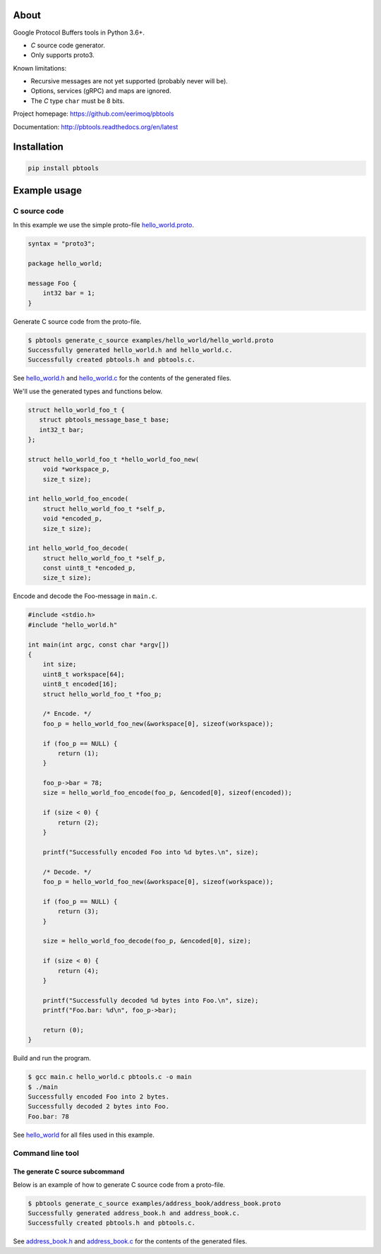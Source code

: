 |buildstatus|_
|coverage|_
|codecov|_

About
=====

Google Protocol Buffers tools in Python 3.6+.

- `C` source code generator.

- Only supports proto3.

Known limitations:

- Recursive messages are not yet supported (probably never will be).

- Options, services (gRPC) and maps are ignored.

- The `C` type ``char`` must be 8 bits.

Project homepage: https://github.com/eerimoq/pbtools

Documentation: http://pbtools.readthedocs.org/en/latest

Installation
============

.. code-block:: python

    pip install pbtools

Example usage
=============

C source code
-------------

In this example we use the simple proto-file `hello_world.proto`_.

.. code-block:: proto

   syntax = "proto3";

   package hello_world;

   message Foo {
       int32 bar = 1;
   }

Generate C source code from the proto-file.

.. code-block:: text

   $ pbtools generate_c_source examples/hello_world/hello_world.proto
   Successfully generated hello_world.h and hello_world.c.
   Successfully created pbtools.h and pbtools.c.

See `hello_world.h`_ and `hello_world.c`_ for the contents of the
generated files.

We'll use the generated types and functions below.

.. code-block:: c

   struct hello_world_foo_t {
      struct pbtools_message_base_t base;
      int32_t bar;
   };

   struct hello_world_foo_t *hello_world_foo_new(
       void *workspace_p,
       size_t size);

   int hello_world_foo_encode(
       struct hello_world_foo_t *self_p,
       void *encoded_p,
       size_t size);

   int hello_world_foo_decode(
       struct hello_world_foo_t *self_p,
       const uint8_t *encoded_p,
       size_t size);

Encode and decode the Foo-message in ``main.c``.

.. code-block:: c

   #include <stdio.h>
   #include "hello_world.h"

   int main(int argc, const char *argv[])
   {
       int size;
       uint8_t workspace[64];
       uint8_t encoded[16];
       struct hello_world_foo_t *foo_p;

       /* Encode. */
       foo_p = hello_world_foo_new(&workspace[0], sizeof(workspace));

       if (foo_p == NULL) {
           return (1);
       }

       foo_p->bar = 78;
       size = hello_world_foo_encode(foo_p, &encoded[0], sizeof(encoded));

       if (size < 0) {
           return (2);
       }

       printf("Successfully encoded Foo into %d bytes.\n", size);

       /* Decode. */
       foo_p = hello_world_foo_new(&workspace[0], sizeof(workspace));

       if (foo_p == NULL) {
           return (3);
       }

       size = hello_world_foo_decode(foo_p, &encoded[0], size);

       if (size < 0) {
           return (4);
       }

       printf("Successfully decoded %d bytes into Foo.\n", size);
       printf("Foo.bar: %d\n", foo_p->bar);

       return (0);
   }

Build and run the program.

.. code-block:: text

   $ gcc main.c hello_world.c pbtools.c -o main
   $ ./main
   Successfully encoded Foo into 2 bytes.
   Successfully decoded 2 bytes into Foo.
   Foo.bar: 78

See `hello_world`_ for all files used in this example.

Command line tool
-----------------

The generate C source subcommand
^^^^^^^^^^^^^^^^^^^^^^^^^^^^^^^^

Below is an example of how to generate C source code from a
proto-file.

.. code-block:: text

   $ pbtools generate_c_source examples/address_book/address_book.proto
   Successfully generated address_book.h and address_book.c.
   Successfully created pbtools.h and pbtools.c.

See `address_book.h`_ and `address_book.c`_ for the contents of the
generated files.

.. |buildstatus| image:: https://travis-ci.org/eerimoq/pbtools.svg?branch=master
.. _buildstatus: https://travis-ci.org/eerimoq/pbtools

.. |coverage| image:: https://coveralls.io/repos/github/eerimoq/pbtools/badge.svg?branch=master
.. _coverage: https://coveralls.io/github/eerimoq/pbtools

.. |codecov| image:: https://codecov.io/gh/eerimoq/pbtools/branch/master/graph/badge.svg
.. _codecov: https://codecov.io/gh/eerimoq/pbtools

.. _address_book.h: https://github.com/eerimoq/pbtools/blob/master/examples/address_book/generated/address_book.h

.. _address_book.c: https://github.com/eerimoq/pbtools/blob/master/examples/address_book/generated/address_book.c

.. _hello_world.proto: https://github.com/eerimoq/pbtools/blob/master/examples/hello_world/hello_world.proto

.. _hello_world.h: https://github.com/eerimoq/pbtools/blob/master/examples/hello_world/generated/hello_world.h

.. _hello_world.c: https://github.com/eerimoq/pbtools/blob/master/examples/hello_world/generated/hello_world.c

.. _hello_world: https://github.com/eerimoq/pbtools/blob/master/examples/hello_world
